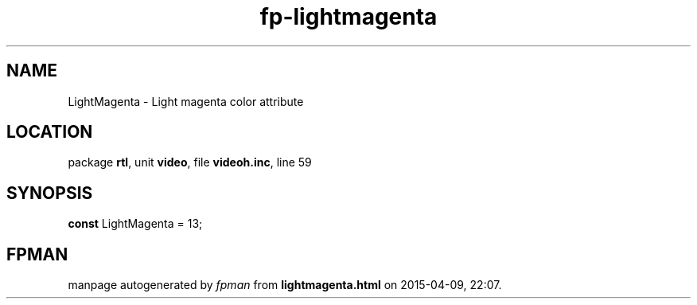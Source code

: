 .\" file autogenerated by fpman
.TH "fp-lightmagenta" 3 "2014-03-14" "fpman" "Free Pascal Programmer's Manual"
.SH NAME
LightMagenta - Light magenta color attribute
.SH LOCATION
package \fBrtl\fR, unit \fBvideo\fR, file \fBvideoh.inc\fR, line 59
.SH SYNOPSIS
\fBconst\fR LightMagenta = 13;

.SH FPMAN
manpage autogenerated by \fIfpman\fR from \fBlightmagenta.html\fR on 2015-04-09, 22:07.

